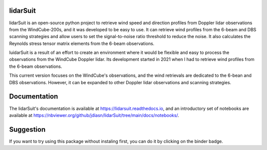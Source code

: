 =========
lidarSuit
=========

.. image:: https://joss.theoj.org/papers/28430a0c6a79e6d1ff33579ff13458f7/status.svg
   :target: https://raw.githubusercontent.com/openjournals/joss-papers/joss.04715/joss.04715/10.21105.joss.04715.pdf

.. image:: https://zenodo.org/badge/DOI/10.5281/zenodo.7026548.svg
   :target: https://doi.org/10.5281/zenodo.7026548

.. image:: https://mybinder.org/badge_logo.svg
   :target: https://mybinder.org/v2/gh/jdiasn/lidarSuit/main?labpath=docs%2Fnotebooks

.. image:: https://readthedocs.org/projects/lidarsuit/badge/?version=latest
    :target: https://lidarsuit.readthedocs.io/en/latest/?badge=latest
    :alt: Documentation Status

.. image:: https://img.shields.io/pypi/v/lidarSuit.svg
   :target: https://pypi.python.org/pypi/lidarSuit/

lidarSuit is an open-source python project to retrieve wind speed and direction profiles from Doppler lidar observations from the WindCube-200s, and it was developed to be easy to use. It can retrieve wind profiles from the 6-beam and DBS scanning strategies and allow users to set the signal-to-noise ratio threshold to reduce the noise. It also calculates the Reynolds stress tensor matrix elements from the 6-beam observations.

luidarSuit is a result of an effort to create an environment where it would be flexible and easy to process the observations from the WindCube Doppler lidar. Its development started in 2021 when I had to retrieve wind profiles from the 6-beam observations.

This current version focuses on the WindCube's observations, and the wind retrievals are dedicated to the 6-bean and DBS observations. However, it can be expanded to other Doppler lidar observations and scanning strategies.


=============
Documentation
=============

The lidarSuit's documentation is available at https://lidarsuit.readthedocs.io, and an introductory set of notebooks are available at https://nbviewer.org/github/jdiasn/lidarSuit/tree/main/docs/notebooks/.


==========
Suggestion
==========

If you want to try using this package without instaling first, you can do it by clicking on the binder badge.
